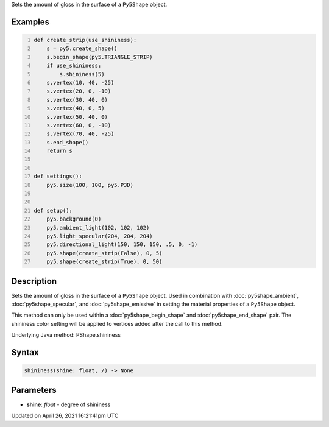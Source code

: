 .. title: shininess()
.. slug: py5shape_shininess
.. date: 2021-04-26 16:21:41 UTC+00:00
.. tags:
.. category:
.. link:
.. description: py5 shininess() documentation
.. type: text

Sets the amount of gloss in the surface of a ``Py5Shape`` object.

Examples
========

.. raw:: html

    <div class="example-table">

.. raw:: html

    <div class="example-row"><div class="example-cell-image">

.. image:: /images/reference/Py5Shape_shininess_0.png
    :alt: example picture for shininess()

.. raw:: html

    </div><div class="example-cell-code">

.. code:: python
    :number-lines:

    def create_strip(use_shininess):
        s = py5.create_shape()
        s.begin_shape(py5.TRIANGLE_STRIP)
        if use_shininess:
            s.shininess(5)
        s.vertex(10, 40, -25)
        s.vertex(20, 0, -10)
        s.vertex(30, 40, 0)
        s.vertex(40, 0, 5)
        s.vertex(50, 40, 0)
        s.vertex(60, 0, -10)
        s.vertex(70, 40, -25)
        s.end_shape()
        return s


    def settings():
        py5.size(100, 100, py5.P3D)


    def setup():
        py5.background(0)
        py5.ambient_light(102, 102, 102)
        py5.light_specular(204, 204, 204)
        py5.directional_light(150, 150, 150, .5, 0, -1)
        py5.shape(create_strip(False), 0, 5)
        py5.shape(create_strip(True), 0, 50)

.. raw:: html

    </div></div>

.. raw:: html

    </div>

Description
===========

Sets the amount of gloss in the surface of a ``Py5Shape`` object. Used in combination with :doc:`py5shape_ambient`, :doc:`py5shape_specular`, and :doc:`py5shape_emissive` in setting the material properties of a ``Py5Shape`` object.

This method can only be used within a :doc:`py5shape_begin_shape` and :doc:`py5shape_end_shape` pair. The shininess color setting will be applied to vertices added after the call to this method.

Underlying Java method: PShape.shininess

Syntax
======

.. code:: python

    shininess(shine: float, /) -> None

Parameters
==========

* **shine**: `float` - degree of shininess


Updated on April 26, 2021 16:21:41pm UTC


